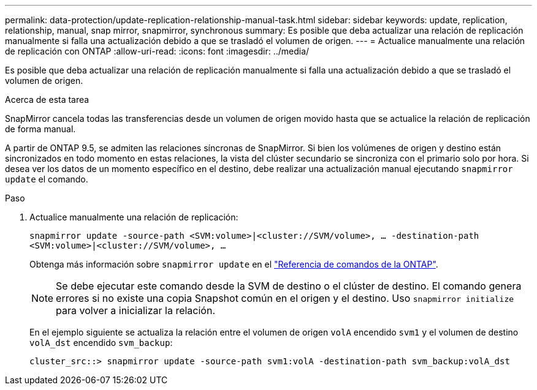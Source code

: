 ---
permalink: data-protection/update-replication-relationship-manual-task.html 
sidebar: sidebar 
keywords: update, replication, relationship, manual, snap mirror, snapmirror, synchronous 
summary: Es posible que deba actualizar una relación de replicación manualmente si falla una actualización debido a que se trasladó el volumen de origen. 
---
= Actualice manualmente una relación de replicación con ONTAP
:allow-uri-read: 
:icons: font
:imagesdir: ../media/


[role="lead"]
Es posible que deba actualizar una relación de replicación manualmente si falla una actualización debido a que se trasladó el volumen de origen.

.Acerca de esta tarea
SnapMirror cancela todas las transferencias desde un volumen de origen movido hasta que se actualice la relación de replicación de forma manual.

A partir de ONTAP 9.5, se admiten las relaciones síncronas de SnapMirror. Si bien los volúmenes de origen y destino están sincronizados en todo momento en estas relaciones, la vista del clúster secundario se sincroniza con el primario solo por hora. Si desea ver los datos de un momento específico en el destino, debe realizar una actualización manual ejecutando `snapmirror update` el comando.

.Paso
. Actualice manualmente una relación de replicación:
+
`snapmirror update -source-path <SVM:volume>|<cluster://SVM/volume>, ... -destination-path <SVM:volume>|<cluster://SVM/volume>, ...`

+
Obtenga más información sobre `snapmirror update` en el link:https://docs.netapp.com/us-en/ontap-cli/snapmirror-update.html["Referencia de comandos de la ONTAP"^].

+
[NOTE]
====
Se debe ejecutar este comando desde la SVM de destino o el clúster de destino. El comando genera errores si no existe una copia Snapshot común en el origen y el destino. Uso `snapmirror initialize` para volver a inicializar la relación.

====
+
En el ejemplo siguiente se actualiza la relación entre el volumen de origen `volA` encendido `svm1` y el volumen de destino `volA_dst` encendido `svm_backup`:

+
[listing]
----
cluster_src::> snapmirror update -source-path svm1:volA -destination-path svm_backup:volA_dst
----

